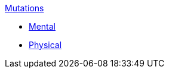 .xref:An_index_mutations.adoc[Mutations]
* xref:An_index_mutations.adoc[Mental]
* xref:An_index_mutations.adoc[Physical]

